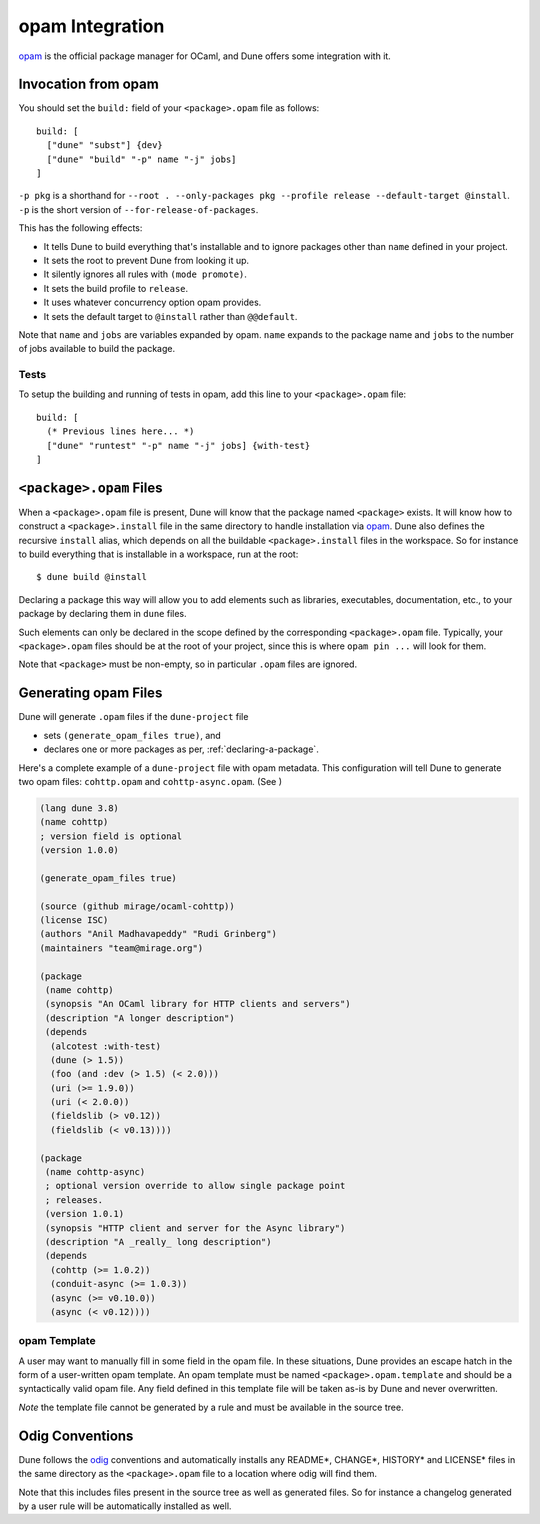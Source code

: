 ****************
opam Integration
****************

opam_ is the official package manager for OCaml, and Dune offers some
integration with it.

Invocation from opam
====================

You should set the ``build:`` field of your ``<package>.opam`` file as
follows:

::

    build: [
      ["dune" "subst"] {dev}
      ["dune" "build" "-p" name "-j" jobs]
    ]

``-p pkg`` is a shorthand for ``--root . --only-packages pkg --profile
release --default-target @install``. ``-p`` is the short version of
``--for-release-of-packages``.

This has the following effects:

-  It tells Dune to build everything that's installable and to
   ignore packages other than ``name`` defined in your project.
-  It sets the root to prevent Dune from looking it up.
-  It silently ignores all rules with ``(mode promote)``.
-  It sets the build profile to ``release``.
-  It uses whatever concurrency option opam provides.
-  It sets the default target to ``@install`` rather than ``@@default``.

Note that ``name`` and ``jobs`` are variables expanded by opam. ``name`` expands
to the package name and ``jobs`` to the number of jobs available to build the
package.

Tests
-----

To setup the building and running of tests in opam, add this line to your
``<package>.opam`` file:

::

    build: [
      (* Previous lines here... *)
      ["dune" "runtest" "-p" name "-j" jobs] {with-test}
    ]

.. _opam-files:

``<package>.opam`` Files
========================

When a ``<package>.opam`` file is present, Dune will know that the
package named ``<package>`` exists. It will know how to construct a
``<package>.install`` file in the same directory to handle installation
via `opam <https://opam.ocaml.org/>`__. Dune also defines the
recursive ``install`` alias, which depends on all the buildable
``<package>.install`` files in the workspace. So for instance to build
everything that is installable in a workspace, run at the root:

::

    $ dune build @install

Declaring a package this way will allow you to add elements such as libraries,
executables, documentation, etc., to your package by declaring them in ``dune``
files.

Such elements can only be declared in the scope defined by the
corresponding ``<package>.opam`` file. Typically, your
``<package>.opam`` files should be at the root of your project, since
this is where ``opam pin ...`` will look for them.

Note that ``<package>`` must be non-empty, so in particular ``.opam``
files are ignored.

.. _opam-generation:

Generating opam Files
=====================

Dune will generate ``.opam`` files if the ``dune-project`` file

- sets ``(generate_opam_files true)``, and
- declares one or more packages as per, :ref:`declaring-a-package`.

Here's a complete example of a ``dune-project`` file with opam metadata. This
configuration will tell Dune to generate two opam files: ``cohttp.opam`` and
``cohttp-async.opam``. (See )

.. code:: scheme

   (lang dune 3.8)
   (name cohttp)
   ; version field is optional
   (version 1.0.0)

   (generate_opam_files true)

   (source (github mirage/ocaml-cohttp))
   (license ISC)
   (authors "Anil Madhavapeddy" "Rudi Grinberg")
   (maintainers "team@mirage.org")

   (package
    (name cohttp)
    (synopsis "An OCaml library for HTTP clients and servers")
    (description "A longer description")
    (depends
     (alcotest :with-test)
     (dune (> 1.5))
     (foo (and :dev (> 1.5) (< 2.0)))
     (uri (>= 1.9.0))
     (uri (< 2.0.0))
     (fieldslib (> v0.12))
     (fieldslib (< v0.13))))

   (package
    (name cohttp-async)
    ; optional version override to allow single package point
    ; releases.
    (version 1.0.1)
    (synopsis "HTTP client and server for the Async library")
    (description "A _really_ long description")
    (depends
     (cohttp (>= 1.0.2))
     (conduit-async (>= 1.0.3))
     (async (>= v0.10.0))
     (async (< v0.12))))

opam Template
-------------

A user may want to manually fill in some field in the opam file. In these
situations, Dune provides an escape hatch in the form of a user-written opam
template. An opam template must be named ``<package>.opam.template`` and should
be a syntactically valid opam file. Any field defined in this template file will
be taken as-is by Dune and never overwritten.

*Note* the template file cannot be generated by a rule and must be available in
the source tree.

.. _opam: https://opam.ocaml.org/

Odig Conventions
================

Dune follows the `odig <http://erratique.ch/software/odig>`__
conventions and automatically installs any README\*, CHANGE\*, HISTORY\*
and LICENSE\* files in the same directory as the ``<package>.opam`` file
to a location where odig will find them.

Note that this includes files present in the source tree as well as
generated files. So for instance a changelog generated by a user rule
will be automatically installed as well.

